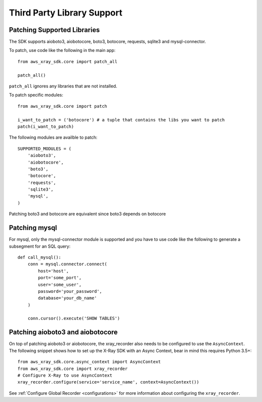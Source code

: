 .. _thirdparty:

Third Party Library Support
===========================

Patching Supported Libraries
----------------------------

The SDK supports aioboto3, aiobotocore, boto3, botocore, requests, sqlite3 and mysql-connector.

To patch, use code like the following in the main app::
    
    from aws_xray_sdk.core import patch_all

    patch_all()

``patch_all`` ignores any libraries that are not installed.

To patch specific modules::

    from aws_xray_sdk.core import patch

    i_want_to_patch = ('botocore') # a tuple that contains the libs you want to patch
    patch(i_want_to_patch)

The following modules are availble to patch::

    SUPPORTED_MODULES = (
        'aioboto3',
        'aiobotocore',
        'boto3',
        'botocore',
        'requests',
        'sqlite3',
        'mysql',
    )

Patching boto3 and botocore are equivalent since boto3 depends on botocore

Patching mysql
----------------------------

For mysql, only the mysql-connector module is supported and you have to use
code like the following to generate a subsegment for an SQL query::

    def call_mysql():
        conn = mysql.connector.connect(
            host='host',
            port='some_port',
            user='some_user',
            password='your_password',
            database='your_db_name'
        )

        conn.cursor().execute('SHOW TABLES')

Patching aioboto3 and aiobotocore
---------------------------------

On top of patching aioboto3 or aiobotocore, the xray_recorder also needs to be
configured to use the ``AsyncContext``. The following snippet shows how to set
up the X-Ray SDK with an Async Context, bear in mind this requires Python 3.5+::

    from aws_xray_sdk.core.async_context import AsyncContext
    from aws_xray_sdk.core import xray_recorder
    # Configure X-Ray to use AsyncContext
    xray_recorder.configure(service='service_name', context=AsyncContext())

See :ref:`Configure Global Recorder <configurations>` for more information about
configuring the ``xray_recorder``.